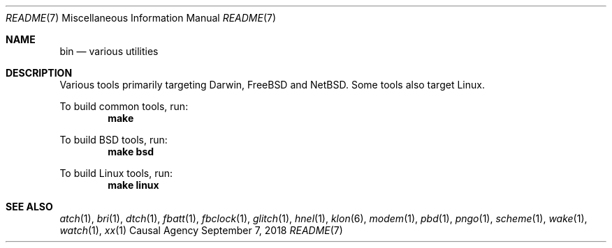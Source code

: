 .Dd September 7, 2018
.Dt README 7
.Os "Causal Agency"
.
.Sh NAME
.Nm bin
.Nd various utilities
.
.Sh DESCRIPTION
Various tools primarily targeting
Darwin,
FreeBSD
and NetBSD.
Some tools also target Linux.
.
.Pp
To build common tools, run:
.Dl make
.
.Pp
To build BSD tools, run:
.Dl make bsd
.
.Pp
To build Linux tools, run:
.Dl make linux
.
.Sh SEE ALSO
.Xr atch 1 ,
.Xr bri 1 ,
.Xr dtch 1 ,
.Xr fbatt 1 ,
.Xr fbclock 1 ,
.Xr glitch 1 ,
.Xr hnel 1 ,
.Xr klon 6 ,
.Xr modem 1 ,
.Xr pbd 1 ,
.Xr pngo 1 ,
.Xr scheme 1 ,
.Xr wake 1 ,
.Xr watch 1 ,
.Xr xx 1
